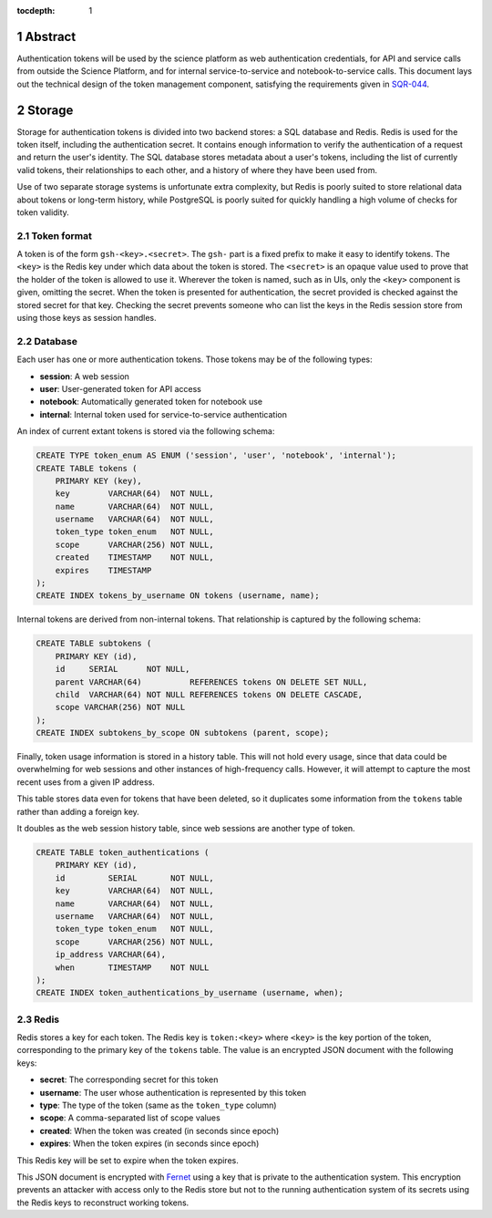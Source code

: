 :tocdepth: 1

.. sectnum::

Abstract
========

Authentication tokens will be used by the science platform as web authentication credentials, for API and service calls from outside the Science Platform, and for internal service-to-service and notebook-to-service calls.
This document lays out the technical design of the token management component, satisfying the requirements given in `SQR-044`_.

.. _SQR-044: https://sqr-044.lsst.io/

Storage
=======

Storage for authentication tokens is divided into two backend stores: a SQL database and Redis.
Redis is used for the token itself, including the authentication secret.
It contains enough information to verify the authentication of a request and return the user's identity.
The SQL database stores metadata about a user's tokens, including the list of currently valid tokens, their relationships to each other, and a history of where they have been used from.

Use of two separate storage systems is unfortunate extra complexity, but Redis is poorly suited to store relational data about tokens or long-term history, while PostgreSQL is poorly suited for quickly handling a high volume of checks for token validity.

Token format
------------

A token is of the form ``gsh-<key>.<secret>``.
The ``gsh-`` part is a fixed prefix to make it easy to identify tokens.
The ``<key>`` is the Redis key under which data about the token is stored.
The ``<secret>`` is an opaque value used to prove that the holder of the token is allowed to use it.
Wherever the token is named, such as in UIs, only the ``<key>`` component is given, omitting the secret.
When the token is presented for authentication, the secret provided is checked against the stored secret for that key.
Checking the secret prevents someone who can list the keys in the Redis session store from using those keys as session handles.

Database
--------

Each user has one or more authentication tokens.
Those tokens may be of the following types:

- **session**: A web session
- **user**: User-generated token for API access
- **notebook**: Automatically generated token for notebook use
- **internal**: Internal token used for service-to-service authentication

An index of current extant tokens is stored via the following schema:

.. code-block:: sql

   CREATE TYPE token_enum AS ENUM ('session', 'user', 'notebook', 'internal');
   CREATE TABLE tokens (
       PRIMARY KEY (key),
       key        VARCHAR(64)  NOT NULL,
       name       VARCHAR(64)  NOT NULL,
       username   VARCHAR(64)  NOT NULL,
       token_type token_enum   NOT NULL,
       scope      VARCHAR(256) NOT NULL,
       created    TIMESTAMP    NOT NULL,
       expires    TIMESTAMP
   );
   CREATE INDEX tokens_by_username ON tokens (username, name);

Internal tokens are derived from non-internal tokens.
That relationship is captured by the following schema:

.. code-block:: sql

   CREATE TABLE subtokens (
       PRIMARY KEY (id),
       id     SERIAL      NOT NULL,
       parent VARCHAR(64)          REFERENCES tokens ON DELETE SET NULL,
       child  VARCHAR(64) NOT NULL REFERENCES tokens ON DELETE CASCADE,
       scope VARCHAR(256) NOT NULL
   );
   CREATE INDEX subtokens_by_scope ON subtokens (parent, scope);

Finally, token usage information is stored in a history table.
This will not hold every usage, since that data could be overwhelming for web sessions and other instances of high-frequency calls.
However, it will attempt to capture the most recent uses from a given IP address.

This table stores data even for tokens that have been deleted, so it duplicates some information from the ``tokens`` table rather than adding a foreign key.

It doubles as the web session history table, since web sessions are another type of token.

.. code-block:: sql

   CREATE TABLE token_authentications (
       PRIMARY KEY (id),
       id         SERIAL       NOT NULL,
       key        VARCHAR(64)  NOT NULL,
       name       VARCHAR(64)  NOT NULL,
       username   VARCHAR(64)  NOT NULL,
       token_type token_enum   NOT NULL,
       scope      VARCHAR(256) NOT NULL,
       ip_address VARCHAR(64),
       when       TIMESTAMP    NOT NULL
   );
   CREATE INDEX token_authentications_by_username (username, when);

Redis
-----

Redis stores a key for each token.
The Redis key is ``token:<key>`` where ``<key>`` is the key portion of the token, corresponding to the primary key of the ``tokens`` table.
The value is an encrypted JSON document with the following keys:

- **secret**: The corresponding secret for this token
- **username**: The user whose authentication is represented by this token
- **type**: The type of the token (same as the ``token_type`` column)
- **scope**: A comma-separated list of scope values
- **created**: When the token was created (in seconds since epoch)
- **expires**: When the token expires (in seconds since epoch)

This Redis key will be set to expire when the token expires.

This JSON document is encrypted with `Fernet <https://cryptography.io/en/latest/fernet/>`__ using a key that is private to the authentication system.
This encryption prevents an attacker with access only to the Redis store but not to the running authentication system of its secrets using the Redis keys to reconstruct working tokens.
